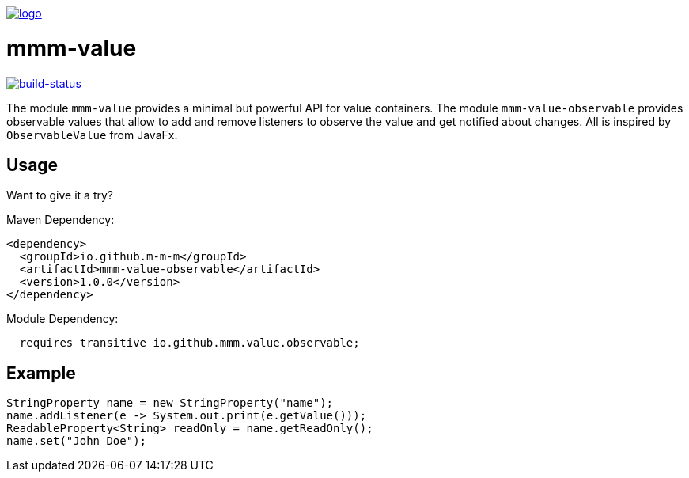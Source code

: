 image:https://raw.github.com/m-m-m/mmm/master/src/site/resources/images/logo.png[logo,link="https://m-m-m.github.io"]

= mmm-value

image:https://travis-ci.org/m-m-m/value.svg?branch=master["build-status",link="https://travis-ci.org/m-m-m/value"]

The module `mmm-value` provides a minimal but powerful API for value containers.
The module `mmm-value-observable` provides observable values that allow to add and remove listeners to observe the value and get notified about changes.
All is inspired by `ObservableValue` from JavaFx.

== Usage

Want to give it a try?

Maven Dependency:
```xml
<dependency>
  <groupId>io.github.m-m-m</groupId>
  <artifactId>mmm-value-observable</artifactId>
  <version>1.0.0</version>
</dependency>
```

Module Dependency:
```java
  requires transitive io.github.mmm.value.observable;
```

== Example

```java
StringProperty name = new StringProperty("name");
name.addListener(e -> System.out.print(e.getValue()));
ReadableProperty<String> readOnly = name.getReadOnly();
name.set("John Doe");
```
